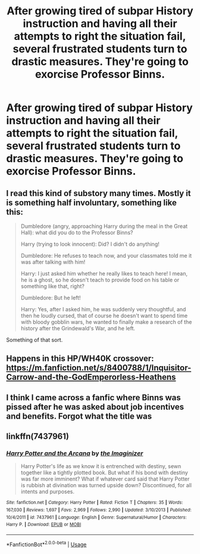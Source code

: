 #+TITLE: After growing tired of subpar History instruction and having all their attempts to right the situation fail, several frustrated students turn to drastic measures. They're going to exorcise Professor Binns.

* After growing tired of subpar History instruction and having all their attempts to right the situation fail, several frustrated students turn to drastic measures. They're going to exorcise Professor Binns.
:PROPERTIES:
:Author: blake11235
:Score: 4
:DateUnix: 1583498339.0
:DateShort: 2020-Mar-06
:FlairText: Prompt
:END:

** I read this kind of substory many times. Mostly it is something half involuntary, something like this:

#+begin_quote
  Dumbledore (angry, approaching Harry during the meal in the Great Hall): what did you do to the Professor Binns?

  Harry (trying to look innocent): Did? I didn't do anything!

  Dumbledore: He refuses to teach now, and your classmates told me it was after talking with him!

  Harry: I just asked him whether he really likes to teach here! I mean, he is a ghost, so he doesn't teach to provide food on his table or something like that, right?

  Dumbledore: But he left!

  Harry: Yes, after I asked him, he was suddenly very thoughtful, and then he loudly cursed, that of course he doesn't want to spend time with bloody gobblin wars, he wanted to finally make a research of the history after the Grindewald's War, and he left.
#+end_quote

Something of that sort.
:PROPERTIES:
:Author: ceplma
:Score: 3
:DateUnix: 1583503589.0
:DateShort: 2020-Mar-06
:END:


** Happens in this HP/WH40K crossover: [[https://m.fanfiction.net/s/8400788/1/Inquisitor-Carrow-and-the-GodEmperorless-Heathens]]
:PROPERTIES:
:Author: Starfox5
:Score: 2
:DateUnix: 1583499150.0
:DateShort: 2020-Mar-06
:END:


** I think I came across a fanfic where Binns was pissed after he was asked about job incentives and benefits. Forgot what the title was
:PROPERTIES:
:Author: Naejeiuol
:Score: 2
:DateUnix: 1583556255.0
:DateShort: 2020-Mar-07
:END:


** linkffn(7437961)
:PROPERTIES:
:Author: __living_tribunal__
:Score: 1
:DateUnix: 1583725159.0
:DateShort: 2020-Mar-09
:END:

*** [[https://www.fanfiction.net/s/7437961/1/][*/Harry Potter and the Arcana/*]] by [[https://www.fanfiction.net/u/3306612/the-Imaginizer][/the Imaginizer/]]

#+begin_quote
  Harry Potter's life as we know it is entrenched with destiny, sewn together like a tightly plotted book. But what if his bond with destiny was far more imminent? What if whatever card said that Harry Potter is rubbish at divination was turned upside down? Discontinued, for all intents and purposes.
#+end_quote

^{/Site/:} ^{fanfiction.net} ^{*|*} ^{/Category/:} ^{Harry} ^{Potter} ^{*|*} ^{/Rated/:} ^{Fiction} ^{T} ^{*|*} ^{/Chapters/:} ^{35} ^{*|*} ^{/Words/:} ^{167,030} ^{*|*} ^{/Reviews/:} ^{1,697} ^{*|*} ^{/Favs/:} ^{2,969} ^{*|*} ^{/Follows/:} ^{2,990} ^{*|*} ^{/Updated/:} ^{3/10/2013} ^{*|*} ^{/Published/:} ^{10/4/2011} ^{*|*} ^{/id/:} ^{7437961} ^{*|*} ^{/Language/:} ^{English} ^{*|*} ^{/Genre/:} ^{Supernatural/Humor} ^{*|*} ^{/Characters/:} ^{Harry} ^{P.} ^{*|*} ^{/Download/:} ^{[[http://www.ff2ebook.com/old/ffn-bot/index.php?id=7437961&source=ff&filetype=epub][EPUB]]} ^{or} ^{[[http://www.ff2ebook.com/old/ffn-bot/index.php?id=7437961&source=ff&filetype=mobi][MOBI]]}

--------------

*FanfictionBot*^{2.0.0-beta} | [[https://github.com/tusing/reddit-ffn-bot/wiki/Usage][Usage]]
:PROPERTIES:
:Author: FanfictionBot
:Score: 1
:DateUnix: 1583725203.0
:DateShort: 2020-Mar-09
:END:
